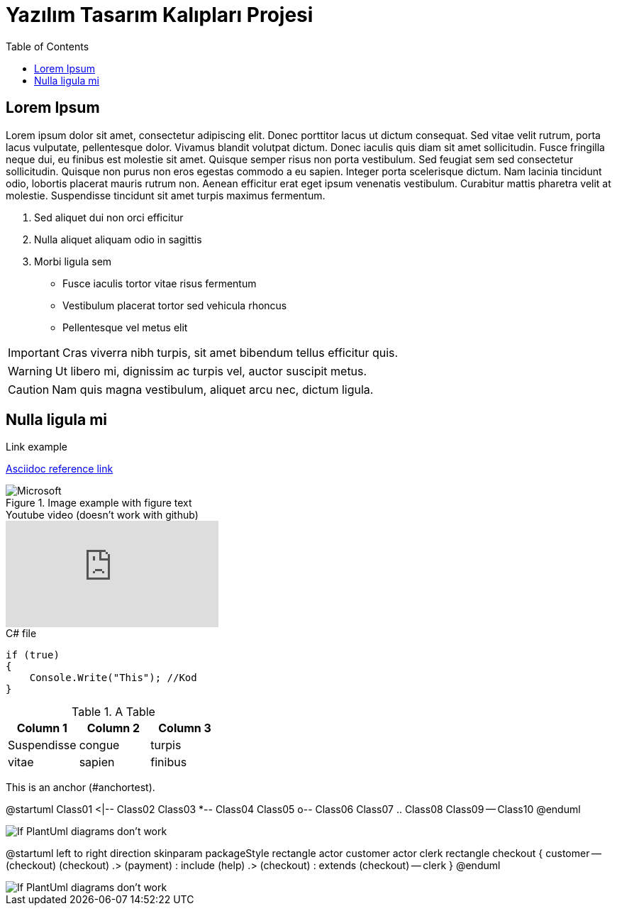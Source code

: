 :toc:

= Yazılım Tasarım Kalıpları Projesi

== Lorem Ipsum

Lorem ipsum dolor sit amet, consectetur adipiscing elit. Donec porttitor lacus ut dictum consequat. Sed vitae velit rutrum, porta lacus vulputate, pellentesque dolor. Vivamus blandit volutpat dictum. Donec iaculis quis diam sit amet sollicitudin. Fusce fringilla neque dui, eu finibus est molestie sit amet. Quisque semper risus non porta vestibulum. Sed feugiat sem sed consectetur sollicitudin. Quisque non purus non eros egestas commodo a eu sapien. Integer porta scelerisque dictum. Nam lacinia tincidunt odio, lobortis placerat mauris rutrum non. Aenean efficitur erat eget ipsum venenatis vestibulum. Curabitur mattis pharetra velit at molestie. Suspendisse tincidunt sit amet turpis maximus fermentum.

. Sed aliquet dui non orci efficitur
. Nulla aliquet aliquam odio in sagittis
. Morbi ligula sem

* Fusce iaculis tortor vitae risus fermentum
* Vestibulum placerat tortor sed vehicula rhoncus
* Pellentesque vel metus elit

IMPORTANT: Cras viverra nibh turpis, sit amet bibendum tellus efficitur quis.

WARNING: Ut libero mi, dignissim ac turpis vel, auctor suscipit metus.

CAUTION: Nam quis magna vestibulum, aliquet arcu nec, dictum ligula.

== Nulla ligula mi

.Link example
link:https://asciidoctor.org/docs/asciidoc-syntax-quick-reference/[Asciidoc reference link]

.Image example with figure text
image::https://img-prod-cms-rt-microsoft-com.akamaized.net/cms/api/am/imageFileData/RE1Mu3b?ver=5c31[Microsoft]

.Youtube video (doesn't work with github)
video::dQw4w9WgXcQ[youtube]

.C# file
[source,C#]
----
if (true)
{
    Console.Write("This"); //Kod
}
----

.A Table
|===
|Column 1 |Column 2 |Column 3 

|Suspendisse 
|congue 
|turpis

|vitae 
|sapien 
|finibus
|===

[[bookmark-a,anchortest]]This is an anchor (#anchortest).

[plantuml,diagram-classes,png]
--
@startuml
Class01 <|-- Class02
Class03 *-- Class04
Class05 o-- Class06
Class07 .. Class08
Class09 -- Class10
@enduml
--

image::diagram-classes.png[If PlantUml diagrams don't work]

[plantuml,diagram-usecase,png]
--
@startuml
left to right direction
skinparam packageStyle rectangle
actor customer
actor clerk
rectangle checkout {
  customer -- (checkout)
  (checkout) .> (payment) : include
  (help) .> (checkout) : extends
  (checkout) -- clerk
}
@enduml
--

image::diagram-usecase.png[If PlantUml diagrams don't work]
